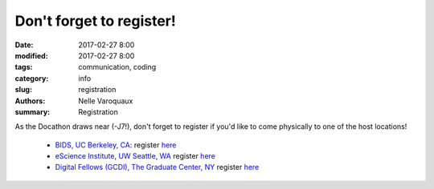 Don't forget to register!
###################################################

:date: 2017-02-27 8:00
:modified: 2017-02-27 8:00
:tags: communication, coding
:category: info
:slug: registration
:authors: Nelle Varoquaux
:summary: Registration

As the Docathon draws near (-J7!), don't forget to register if you'd like to
come physically to one of the host locations!

  - `BIDS, UC Berkeley, CA <pages/hosts/bids.html>`_: register `here <https://www.eventbrite.com/e/bids-docathon-kickoff-tickets-32302896834?aff=mcivte>`__
  - `eScience Institute, UW Seattle, WA <pages/hosts/uwescience.html>`_ register
    `here <https://goo.gl/forms/GMyMPJZ9eLT6eQuF2>`__
  - `Digital Fellows (GCDI), The Graduate Center, NY <pages/hosts/gc.html>`_
    register `here
    <https://www.eventbrite.com/e/doc-a-thon-tickets-32309998074>`__

